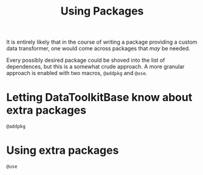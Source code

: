 #+title: Using Packages

It is entirely likely that in the course of writing a package providing a custom
data transformer, one would come across packages that /may/ be needed.

Every possibly desired package could be shoved into the list of dependences, but
this is a somewhat crude approach. A more granular approach is enabled with two
macros, ~@addpkg~ and ~@use~.

* Letting DataToolkitBase know about extra packages

#+begin_src @docs
@addpkg
#+end_src

* Using extra packages

#+begin_src @docs
@use
#+end_src

